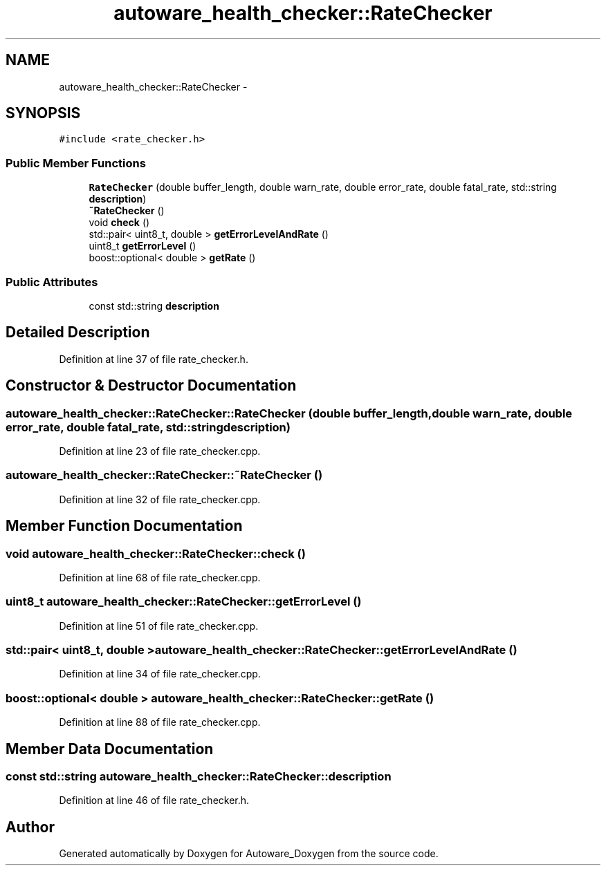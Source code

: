 .TH "autoware_health_checker::RateChecker" 3 "Fri May 22 2020" "Autoware_Doxygen" \" -*- nroff -*-
.ad l
.nh
.SH NAME
autoware_health_checker::RateChecker \- 
.SH SYNOPSIS
.br
.PP
.PP
\fC#include <rate_checker\&.h>\fP
.SS "Public Member Functions"

.in +1c
.ti -1c
.RI "\fBRateChecker\fP (double buffer_length, double warn_rate, double error_rate, double fatal_rate, std::string \fBdescription\fP)"
.br
.ti -1c
.RI "\fB~RateChecker\fP ()"
.br
.ti -1c
.RI "void \fBcheck\fP ()"
.br
.ti -1c
.RI "std::pair< uint8_t, double > \fBgetErrorLevelAndRate\fP ()"
.br
.ti -1c
.RI "uint8_t \fBgetErrorLevel\fP ()"
.br
.ti -1c
.RI "boost::optional< double > \fBgetRate\fP ()"
.br
.in -1c
.SS "Public Attributes"

.in +1c
.ti -1c
.RI "const std::string \fBdescription\fP"
.br
.in -1c
.SH "Detailed Description"
.PP 
Definition at line 37 of file rate_checker\&.h\&.
.SH "Constructor & Destructor Documentation"
.PP 
.SS "autoware_health_checker::RateChecker::RateChecker (double buffer_length, double warn_rate, double error_rate, double fatal_rate, std::string description)"

.PP
Definition at line 23 of file rate_checker\&.cpp\&.
.SS "autoware_health_checker::RateChecker::~RateChecker ()"

.PP
Definition at line 32 of file rate_checker\&.cpp\&.
.SH "Member Function Documentation"
.PP 
.SS "void autoware_health_checker::RateChecker::check ()"

.PP
Definition at line 68 of file rate_checker\&.cpp\&.
.SS "uint8_t autoware_health_checker::RateChecker::getErrorLevel ()"

.PP
Definition at line 51 of file rate_checker\&.cpp\&.
.SS "std::pair< uint8_t, double > autoware_health_checker::RateChecker::getErrorLevelAndRate ()"

.PP
Definition at line 34 of file rate_checker\&.cpp\&.
.SS "boost::optional< double > autoware_health_checker::RateChecker::getRate ()"

.PP
Definition at line 88 of file rate_checker\&.cpp\&.
.SH "Member Data Documentation"
.PP 
.SS "const std::string autoware_health_checker::RateChecker::description"

.PP
Definition at line 46 of file rate_checker\&.h\&.

.SH "Author"
.PP 
Generated automatically by Doxygen for Autoware_Doxygen from the source code\&.
